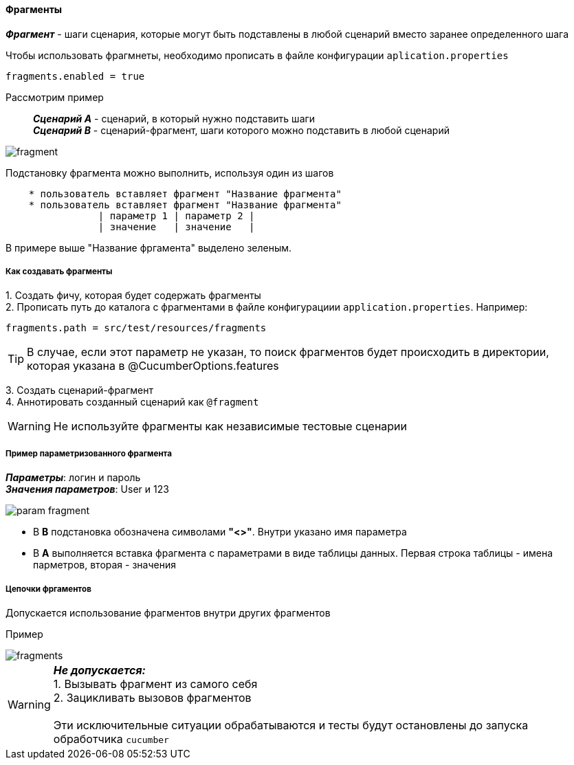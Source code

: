 ==== Фрагменты

*__Фрагмент__* - шаги сценария, которые могут быть подставлены в любой сценарий вместо заранее определенного шага

Чтобы использовать фрагмнеты, необходимо прописать в файле конфигурации `aplication.properties`

[source,]
----
fragments.enabled = true
----

Рассмотрим пример::
*__Сценарий A__* - сценарий, в который нужно подставить шаги + 
*__Сценарий B__* - сценарий-фрагмент, шаги которого можно подставить в любой сценарий

image::images/fragment.png[]

Подстановку фрагмента можно выполнить, используя один из шагов

[source,]
----
    * пользователь вставляет фрагмент "Название фрагмента"
    * пользователь вставляет фрагмент "Название фрагмента"
		| параметр 1 | параметр 2 |
		| значение   | значение   |
----

В примере выше "Название фргамента" выделено [lime]#зеленым#. 


===== Как создавать фрагменты
{counter:a}. Создать фичу, которая будет содержать фрагменты + 
{counter:a}. Прописать путь до каталога с фрагментами в файле конфигурациии `application.properties`. Например:

[source,]
----
fragments.path = src/test/resources/fragments
----

TIP: В случае, если этот параметр не указан, то поиск фрагментов будет происходить в директории, которая указана в @CucumberOptions.features

{counter:a}. Создать сценарий-фрагмент + 
{counter:a}. Аннотировать созданный сценарий как `@fragment`


WARNING: [red]#Не используйте фрагменты как независимые тестовые сценарии#


===== Пример параметризованного фрагмента
*__Параметры__*: логин и пароль + 
*__Значения параметров__*: User и 123 + 

image::images/param_fragment.png[]


* В *B* подстановка обозначена символами *"<>"*. Внутри указано имя параметра
* В *А* выполняется вставка фрагмента с параметрами в виде таблицы данных. Первая строка таблицы - имена парметров, вторая - значения


===== Цепочки фргаментов
Допускается использование фрагментов внутри других фрагментов

Пример

image::images/fragments.png[]


WARNING: [red]#*__Не допускается:__* + 
1. Вызывать фрагмент из самого себя + 
2. Зацикливать вызовов фрагментов# + 
 + 
 Эти исключительные ситуации обрабатываются и тесты будут остановлены до запуска обработчика `cucumber`




